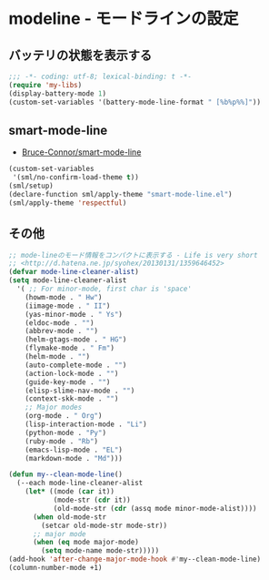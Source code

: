 #+STARTUP: showall

* modeline - モードラインの設定

** バッテリの状態を表示する
#+BEGIN_SRC emacs-lisp :padline no
;;; -*- coding: utf-8; lexical-binding: t -*-
(require 'my-libs)
(display-battery-mode 1)
(custom-set-variables '(battery-mode-line-format " [%b%p%%]"))
#+END_SRC

** smart-mode-line
- [[https://github.com/Bruce-Connor/smart-mode-line][Bruce-Connor/smart-mode-line]]

#+BEGIN_SRC emacs-lisp
(custom-set-variables
 '(sml/no-confirm-load-theme t))
(sml/setup)
(declare-function sml/apply-theme "smart-mode-line.el")
(sml/apply-theme 'respectful)
#+END_SRC

** その他
#+BEGIN_SRC emacs-lisp
;; mode-lineのモード情報をコンパクトに表示する - Life is very short
;; <http://d.hatena.ne.jp/syohex/20130131/1359646452>
(defvar mode-line-cleaner-alist)
(setq mode-line-cleaner-alist
  '( ;; For minor-mode, first char is 'space'
    (howm-mode . " Hw")
    (iimage-mode . " II")
    (yas-minor-mode . " Ys")
    (eldoc-mode . "")
    (abbrev-mode . "")
    (helm-gtags-mode . " HG")
    (flymake-mode . " Fm")
    (helm-mode . "")
    (auto-complete-mode . "")
    (action-lock-mode . "")
    (guide-key-mode . "")
    (elisp-slime-nav-mode . "")
    (context-skk-mode . "")
    ;; Major modes
    (org-mode . " Org")
    (lisp-interaction-mode . "Li")
    (python-mode . "Py")
    (ruby-mode . "Rb")
    (emacs-lisp-mode . "EL")
    (markdown-mode . "Md")))

(defun my--clean-mode-line()
  (--each mode-line-cleaner-alist
    (let* ((mode (car it))
           (mode-str (cdr it))
           (old-mode-str (cdr (assq mode minor-mode-alist))))
      (when old-mode-str
        (setcar old-mode-str mode-str))
      ;; major mode
      (when (eq mode major-mode)
        (setq mode-name mode-str)))))
(add-hook 'after-change-major-mode-hook #'my--clean-mode-line)
(column-number-mode +1)
#+END_SRC
